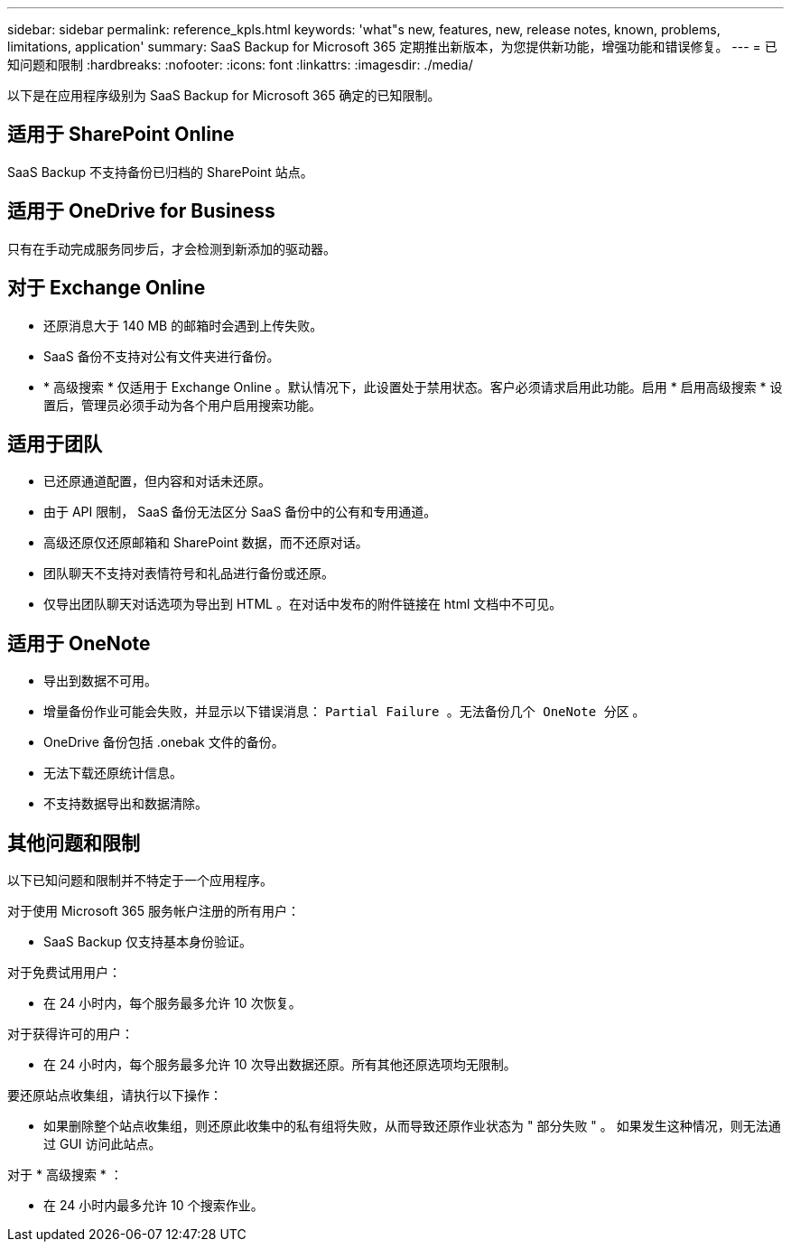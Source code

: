 ---
sidebar: sidebar 
permalink: reference_kpls.html 
keywords: 'what"s new, features, new, release notes, known, problems, limitations, application' 
summary: SaaS Backup for Microsoft 365 定期推出新版本，为您提供新功能，增强功能和错误修复。 
---
= 已知问题和限制
:hardbreaks:
:nofooter: 
:icons: font
:linkattrs: 
:imagesdir: ./media/


[role="lead"]
以下是在应用程序级别为 SaaS Backup for Microsoft 365 确定的已知限制。



== 适用于 SharePoint Online

SaaS Backup 不支持备份已归档的 SharePoint 站点。



== 适用于 OneDrive for Business

只有在手动完成服务同步后，才会检测到新添加的驱动器。



== 对于 Exchange Online

* 还原消息大于 140 MB 的邮箱时会遇到上传失败。
* SaaS 备份不支持对公有文件夹进行备份。
* * 高级搜索 * 仅适用于 Exchange Online 。默认情况下，此设置处于禁用状态。客户必须请求启用此功能。启用 * 启用高级搜索 * 设置后，管理员必须手动为各个用户启用搜索功能。




== 适用于团队

* 已还原通道配置，但内容和对话未还原。
* 由于 API 限制， SaaS 备份无法区分 SaaS 备份中的公有和专用通道。
* 高级还原仅还原邮箱和 SharePoint 数据，而不还原对话。
* 团队聊天不支持对表情符号和礼品进行备份或还原。
* 仅导出团队聊天对话选项为导出到 HTML 。在对话中发布的附件链接在 html 文档中不可见。




== 适用于 OneNote

* 导出到数据不可用。
* 增量备份作业可能会失败，并显示以下错误消息： `Partial Failure 。无法备份几个 OneNote 分区` 。
* OneDrive 备份包括 .onebak 文件的备份。
* 无法下载还原统计信息。
* 不支持数据导出和数据清除。




== 其他问题和限制

以下已知问题和限制并不特定于一个应用程序。

对于使用 Microsoft 365 服务帐户注册的所有用户：

* SaaS Backup 仅支持基本身份验证。


对于免费试用用户：

* 在 24 小时内，每个服务最多允许 10 次恢复。


对于获得许可的用户：

* 在 24 小时内，每个服务最多允许 10 次导出数据还原。所有其他还原选项均无限制。


要还原站点收集组，请执行以下操作：

* 如果删除整个站点收集组，则还原此收集中的私有组将失败，从而导致还原作业状态为 " 部分失败 " 。 如果发生这种情况，则无法通过 GUI 访问此站点。


对于 * 高级搜索 * ：

* 在 24 小时内最多允许 10 个搜索作业。

